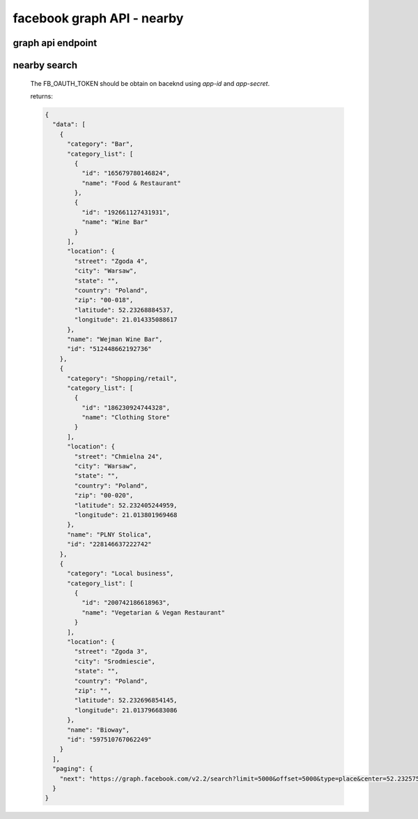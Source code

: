 facebook graph API - nearby
===========================


graph api endpoint
------------------

.. http:get:: hhttps://graph.facebook.com

	applies to all method below


nearby search
-------------


	.. http:get:: /v2.2/search?limit=5000&offset=0&type=place&center={LAT},{LNG}&distance={DISTANCE_IN_METERS}&access_token={FB_OAUTH_TOKEN}

	The FB_OAUTH_TOKEN should be obtain on baceknd using `app-id` and `app-secret`.

	returns:

	.. sourcecode:: json

		{
		  "data": [
		    {
		      "category": "Bar",
		      "category_list": [
		        {
		          "id": "165679780146824",
		          "name": "Food & Restaurant"
		        },
		        {
		          "id": "192661127431931",
		          "name": "Wine Bar"
		        }
		      ],
		      "location": {
		        "street": "Zgoda 4",
		        "city": "Warsaw",
		        "state": "",
		        "country": "Poland",
		        "zip": "00-018",
		        "latitude": 52.23268884537,
		        "longitude": 21.014335088617
		      },
		      "name": "Wejman Wine Bar",
		      "id": "512448662192736"
		    },
		    {
		      "category": "Shopping/retail",
		      "category_list": [
		        {
		          "id": "186230924744328",
		          "name": "Clothing Store"
		        }
		      ],
		      "location": {
		        "street": "Chmielna 24",
		        "city": "Warsaw",
		        "state": "",
		        "country": "Poland",
		        "zip": "00-020",
		        "latitude": 52.232405244959,
		        "longitude": 21.013801969468
		      },
		      "name": "PLNY Stolica",
		      "id": "228146637222742"
		    },
		    {
		      "category": "Local business",
		      "category_list": [
		        {
		          "id": "200742186618963",
		          "name": "Vegetarian & Vegan Restaurant"
		        }
		      ],
		      "location": {
		        "street": "Zgoda 3",
		        "city": "Srodmiescie",
		        "state": "",
		        "country": "Poland",
		        "zip": "",
		        "latitude": 52.232696854145,
		        "longitude": 21.013796683086
		      },
		      "name": "Bioway",
		      "id": "597510767062249"
		    }
		  ],
		  "paging": {
		    "next": "https://graph.facebook.com/v2.2/search?limit=5000&offset=5000&type=place&center=52.2325753,21.013976599999978&distance=50&access_token=1553961588210538|d5ZDNug1oSb8tZ-4TDfv0mykG2I&__after_id=enc_AdDcZB3Dfl2st8ZAB1ZA3hbsmHFhDZB6NT20bDIXH3RoaDKRZB1aAwUZBBZC7rArdKssu0Jiyfci1RS71khaH9uK0dIh9VD"
		  }
		}